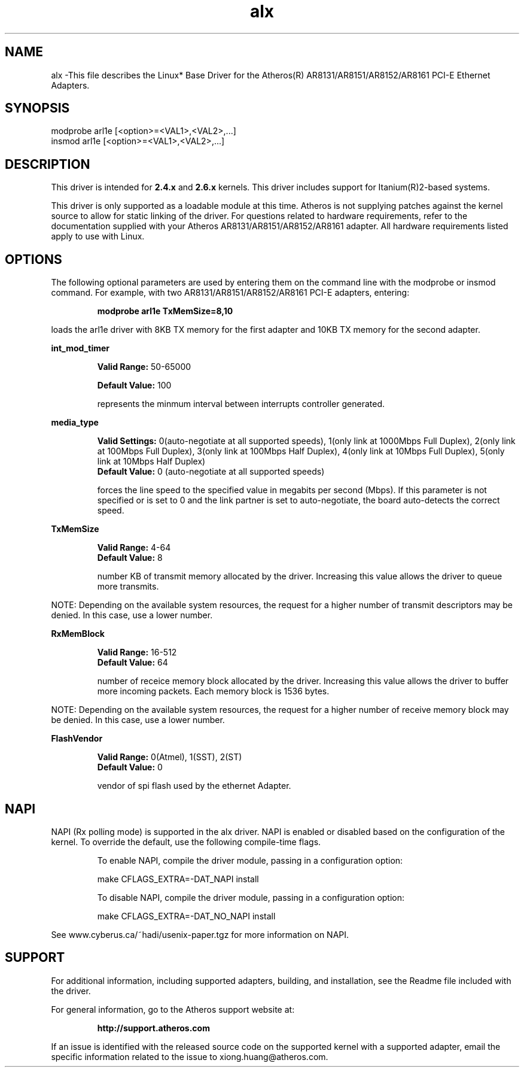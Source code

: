 .\" LICENSE
.\"
.\" This software program is released under the terms of a license agreement between you ('Licensee') and Atheros. Do not use or load this software or any associated materials (collectively, the 'Software') until you have carefully read the full terms and conditions of the LICENSE located in this software package. By loading or using the Software, you agree to the terms of this Agreement. If you do not agree with the terms of this Agreement, do not install or use the Software.
.\"
.\" * Other names and brands may be claimed as the property of others.
.\"
.TH alx 1 "August 10, 2005"


.SH NAME
alx \-This file describes the Linux* Base Driver for the Atheros(R) AR8131/AR8151/AR8152/AR8161 PCI-E Ethernet Adapters.


.SH SYNOPSIS
.PD 0.4v
modprobe arl1e [<option>=<VAL1>,<VAL2>,...]
.br
insmod arl1e [<option>=<VAL1>,<VAL2>,...]
.PD 1v
.LP


.SH DESCRIPTION
This driver is intended for \fB2.4.x\fR and \fB2.6.x\fR kernels. This driver includes support for Itanium(R)2-based systems.
.LP
This driver is only supported as a loadable module at this time. Atheros is not supplying patches against the kernel source to allow for static linking of the driver. For questions related to hardware requirements, refer to the documentation supplied with your Atheros AR8131/AR8151/AR8152/AR8161 adapter. All hardware requirements listed apply to use with Linux.
.LP


.SH OPTIONS
The following optional parameters are used by entering them on the command line with the modprobe or insmod command. 
For example, with two AR8131/AR8151/AR8152/AR8161 PCI-E adapters, entering:
.IP
.B modprobe arl1e TxMemSize=8,10
.LP
loads the arl1e driver with 8KB TX memory for the first adapter and 10KB TX memory for the second adapter.
.PP
.LP
.B int_mod_timer
.IP
.B Valid Range: 
50-65000
.IP
.B Default Value: 
100
.IP
represents the minmum interval between interrupts controller generated.
.LP
.B media_type
.IP
.B Valid Settings: 
0(auto-negotiate at all supported speeds), 1(only link at 1000Mbps Full Duplex), 2(only link at 100Mbps Full Duplex), 3(only link at 100Mbps Half Duplex), 4(only link at 10Mbps Full Duplex), 5(only link at 10Mbps Half Duplex)
.br
.B Default Value: 
0 (auto-negotiate at all supported speeds)
.IP
forces the line speed to the specified value in megabits per second (Mbps). If this parameter is not specified or is set to 0 and the link partner is set to auto-negotiate, the board auto-detects the correct speed. 
.LP
.B TxMemSize
.IP
.B Valid Range: 
4-64
.br
.B Default Value: 
8
.IP
number KB of transmit memory allocated by the driver. Increasing this value allows the driver to queue more transmits.
.LP
NOTE: Depending on the available system resources, the request for a higher number of transmit descriptors may be denied.  In this case, use a lower number.
.LP
.B RxMemBlock
.IP
.B Valid Range: 
16-512
.br
.B Default Value: 
64
.IP
number of receice memory block allocated by the driver. Increasing this value allows the driver to buffer more incoming packets. Each memory block is 1536 bytes.
.LP
NOTE: Depending on the available system resources, the request for a higher number of receive memory block may be denied.  In this case, use a lower number.
.LP
.B FlashVendor
.IP
.B Valid Range: 
0(Atmel), 1(SST), 2(ST)
.br
.B Default Value: 
0
.IP
vendor of spi flash used by the ethernet Adapter.
.LP


.SH NAPI
.LP
NAPI (Rx polling mode) is supported in the alx driver.  NAPI is enabled or disabled based on the configuration of the kernel.  To override the default, use the following compile-time flags.  
.IP
To enable NAPI, compile the driver module, passing in a configuration option:
.IP
make CFLAGS_EXTRA=-DAT_NAPI install
.IP
To disable NAPI, compile the driver module, passing in a configuration option:
.IP
make CFLAGS_EXTRA=-DAT_NO_NAPI install
.LP
See www.cyberus.ca/~hadi/usenix-paper.tgz for more information on NAPI.


.SH SUPPORT
.LP
For additional information, including supported adapters, building, and installation, see the Readme file included with the driver.
.LP
For general information, go to the Atheros support website at:
.IP
.B http://support.atheros.com
.LP
If an issue is identified with the released source code on the supported kernel with a supported adapter, email the specific information related to the issue to xiong.huang@atheros.com.
.LP

